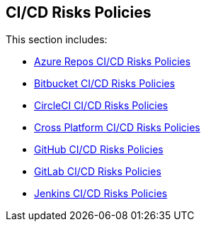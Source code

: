 == CI/CD Risks Policies

This section includes:

* xref:azure-repo-cicd-pipeline-policies/azure-repo-cicd-pipeline-policies.adoc[Azure Repos CI/CD Risks Policies] 

* xref:bitbucket-cicd-pipeline-policies/bitbucket-cicd-pipeline-policies.adoc[Bitbucket CI/CD Risks Policies]

* xref:circleci-cicd-pipeline-policies/circleci-cicd-pipeline-policies.adoc[CircleCI CI/CD Risks Policies]

* xref:cross-platform-cicd-pipeline-policies/cross-platform-cicd-pipeline-policies.adoc[Cross Platform CI/CD Risks Policies]

* xref:github-cicd-pipeline-policies.adoc[GitHub CI/CD Risks Policies] 

* xref:gitlab-cicd-pipeline-policies.adoc[GitLab CI/CD Risks Policies]

* xref:jenkins-cicd-pipeline-policies.adoc[Jenkins CI/CD Risks Policies]

